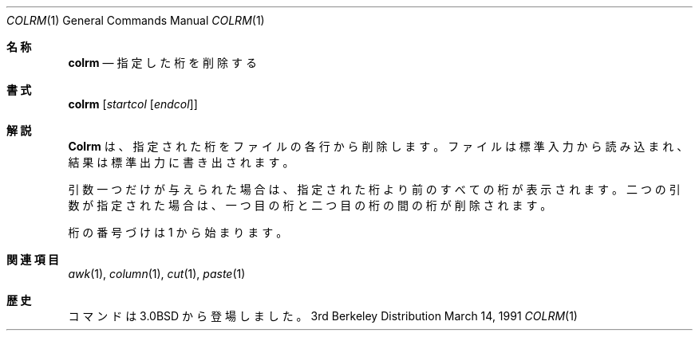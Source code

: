 .\" Copyright (c) 1980, 1990, 1993
.\"	The Regents of the University of California.  All rights reserved.
.\"
.\" Redistribution and use in source and binary forms, with or without
.\" modification, are permitted provided that the following conditions
.\" are met:
.\" 1. Redistributions of source code must retain the above copyright
.\"    notice, this list of conditions and the following disclaimer.
.\" 2. Redistributions in binary form must reproduce the above copyright
.\"    notice, this list of conditions and the following disclaimer in the
.\"    documentation and/or other materials provided with the distribution.
.\" 3. All advertising materials mentioning features or use of this software
.\"    must display the following acknowledgement:
.\"	This product includes software developed by the University of
.\"	California, Berkeley and its contributors.
.\" 4. Neither the name of the University nor the names of its contributors
.\"    may be used to endorse or promote products derived from this software
.\"    without specific prior written permission.
.\"
.\" THIS SOFTWARE IS PROVIDED BY THE REGENTS AND CONTRIBUTORS ``AS IS'' AND
.\" ANY EXPRESS OR IMPLIED WARRANTIES, INCLUDING, BUT NOT LIMITED TO, THE
.\" IMPLIED WARRANTIES OF MERCHANTABILITY AND FITNESS FOR A PARTICULAR PURPOSE
.\" ARE DISCLAIMED.  IN NO EVENT SHALL THE REGENTS OR CONTRIBUTORS BE LIABLE
.\" FOR ANY DIRECT, INDIRECT, INCIDENTAL, SPECIAL, EXEMPLARY, OR CONSEQUENTIAL
.\" DAMAGES (INCLUDING, BUT NOT LIMITED TO, PROCUREMENT OF SUBSTITUTE GOODS
.\" OR SERVICES; LOSS OF USE, DATA, OR PROFITS; OR BUSINESS INTERRUPTION)
.\" HOWEVER CAUSED AND ON ANY THEORY OF LIABILITY, WHETHER IN CONTRACT, STRICT
.\" LIABILITY, OR TORT (INCLUDING NEGLIGENCE OR OTHERWISE) ARISING IN ANY WAY
.\" OUT OF THE USE OF THIS SOFTWARE, EVEN IF ADVISED OF THE POSSIBILITY OF
.\" SUCH DAMAGE.
.\"
.\"     @(#)colrm.1	8.1 (Berkeley) 6/6/93
.\" %FreeBSD: src/usr.bin/colrm/colrm.1,v 1.3.2.3 2001/08/16 13:16:45 ru Exp %
.\" $FreeBSD: doc/ja_JP.eucJP/man/man1/colrm.1,v 1.5 2001/07/29 05:14:50 horikawa Exp $
.\" Updated Fri May 13 JST 2005 by Kentaro Shirakata <argrath@ub32.org>
.\"
.Dd March 14, 1991
.Dt COLRM 1
.Os BSD 3
.Sh 名称
.Nm colrm
.Nd 指定した桁を削除する
.Sh 書式
.Nm colrm
.Op Ar startcol Op Ar endcol
.Sh 解説
.Nm Colrm
は、指定された桁をファイルの各行から削除します。
ファイルは標準入力から読み込まれ、結果は標準出力に書き出されます。
.Pp
引数一つだけが与えられた場合は、
指定された桁より前のすべての桁が表示されます。
二つの引数が指定された場合は、
一つ目の桁と二つ目の桁の間の桁が削除されます。
.Pp
桁の番号づけは 1 から始まります。
.Sh 関連項目
.Xr awk 1 ,
.Xr column 1 ,
.Xr cut 1 ,
.Xr paste 1
.Sh 歴史
.Nm
コマンドは
.Bx 3.0
から登場しました。
